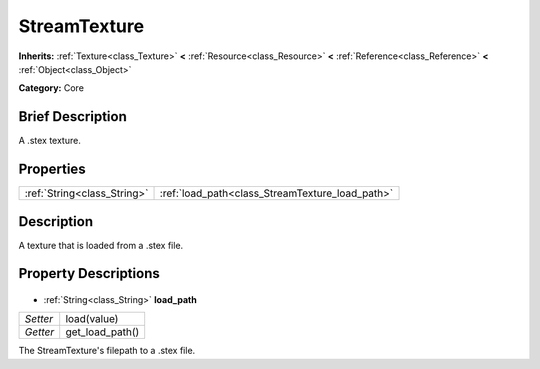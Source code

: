 .. Generated automatically by doc/tools/makerst.py in Godot's source tree.
.. DO NOT EDIT THIS FILE, but the StreamTexture.xml source instead.
.. The source is found in doc/classes or modules/<name>/doc_classes.

.. _class_StreamTexture:

StreamTexture
=============

**Inherits:** :ref:`Texture<class_Texture>` **<** :ref:`Resource<class_Resource>` **<** :ref:`Reference<class_Reference>` **<** :ref:`Object<class_Object>`

**Category:** Core

Brief Description
-----------------

A .stex texture.

Properties
----------

+-----------------------------+-------------------------------------------------+
| :ref:`String<class_String>` | :ref:`load_path<class_StreamTexture_load_path>` |
+-----------------------------+-------------------------------------------------+

Description
-----------

A texture that is loaded from a .stex file.

Property Descriptions
---------------------

  .. _class_StreamTexture_load_path:

- :ref:`String<class_String>` **load_path**

+----------+-----------------+
| *Setter* | load(value)     |
+----------+-----------------+
| *Getter* | get_load_path() |
+----------+-----------------+

The StreamTexture's filepath to a .stex file.

